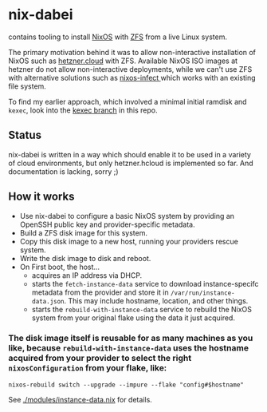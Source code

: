 * nix-dabei
contains tooling to install [[https://nixos.org][NixOS]] with [[https://github.com/openzfs/zfs][ZFS]] from a live Linux system.

The primary motivation behind it was to allow non-interactive installation of NixOS such as [[https://hetzner.cloud][hetzner.cloud]] with ZFS.
Available NixOS ISO images at hetzner do not allow non-interactive deployments, while we can't use ZFS with alternative solutions
such as [[https://github.com/elitak/nixos-infect][nixos-infect ]] which works with an existing file system.

To find my earlier approach, which involved a minimal initial ramdisk and =kexec=, look into the [[https://github.com/dep-sys/nix-dabei/tree/kexec][kexec branch]] in this repo.

** Status

nix-dabei is written in a way which should enable it to be used in a variety of cloud environments, but only hetzner.hcloud is implemented so far.
And documentation is lacking, sorry ;)

** How it works
- Use nix-dabei to configure a basic NixOS system by providing an OpenSSH public key and provider-specific metadata.
- Build a ZFS disk image for this system.
- Copy this disk image to a new host, running your providers rescue system.
- Write the disk image to disk and reboot.
- On First boot, the host...
  - acquires an IP address via DHCP.
  - starts the =fetch-instance-data= service to download instance-specifc metadata from the provider and store it in ~/var/run/instance-data.json~. This may include hostname, location, and other things.
  - starts the =rebuild-with-instance-data= service to rebuild the NixOS system from your original flake using the data it just acquired.

*** The disk image itself is reusable for as many machines as you like, because =rebuild-with-instance-data= uses the hostname acquired from your provider to select the right =nixosConfiguration= from your flake, like:
#+begin_src
    nixos-rebuild switch --upgrade --impure --flake "config#$hostname"
#+end_src

See [[./modules/instance-data.nix]] for details.

